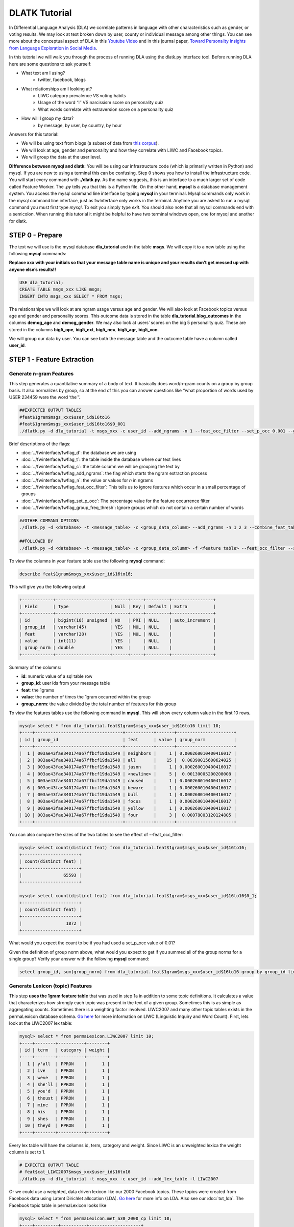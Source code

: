 .. _tut_dla:
==============
DLATK Tutorial
==============

In Differential Language Analysis (DLA) we correlate patterns in language with other characteristics such as gender, or voting results.  We may look at text broken down by user, county or individual message among other things.  You can see more about the conceptual aspect of DLA in this `Youtube Video <https://www.google.com/url?q=https%3A%2F%2Fwww.youtube.com%2Fwatch%3Fv%3DZdTeDED9h-w>`_ and in this journal paper, `Toward Personality Insights from Language Exploration in Social Media <http://wwbp.org/papers/sam2013-dla.pdf>`_.

In this tutorial we will walk you through the process of running DLA using the dlatk.py interface tool. Before running DLA here are some questions to ask yourself:

* What text am I using?
	* twitter, facebook, blogs
* What relationships am I looking at?
	* LIWC category prevalence VS voting habits
	* Usage of the word “I” VS narcissism score on personality quiz
	* What words correlate with extraversion score on a personality quiz
* How will I group my data?
	* by message, by user, by country, by hour

Answers for this tutorial:

* We will be using text from blogs (a subset of data from `this corpus <http://u.cs.biu.ac.il/~koppel/BlogCorpus.htm>`_).
* We will look at age, gender and personality and how they correlate with LIWC and Facebook topics.
* We will group the data at the user level. 

**Difference between mysql and dlatk**: You will be using our infrastructure code (which is primarily written in Python) and mysql. If you are new to using a terminal this can be confusing. Step 0 shows you how to install the infrastructure code. You will start every command with **./dlatk.py**. As the name suggests, this is an interface to a much larger set of code called Feature Worker. The *.py* tells you that this is a Python file. On the other hand, **mysql** is a database management system. You access the mysql command line interface by typing **mysql** in your terminal. Mysql commands only work in the mysql command line interface, just as fwInterface only works in the terminal. Anytime you are asked to run a mysql command you must first type *mysql*. To exit you simply type *exit*. You should also note that all mysql commands end with a semicolon. When running this tutorial it might be helpful to have two terminal windows open, one for mysql and another for dlatk. 

STEP 0 - Prepare
================

The text we will use is the mysql database **dla_tutorial** and in the table **msgs**.  We will copy it to a new table using the following **mysql** commands:	

**Replace xxx with your initials so that your message table name is unique and your results don’t get messed up with anyone else’s results!!** 

.. code-block:: mysql

 USE dla_tutorial;
 CREATE TABLE msgs_xxx LIKE msgs; 
 INSERT INTO msgs_xxx SELECT * FROM msgs;

The relationships we will look at are ngram usage versus age and gender.  We will also look at Facebook topics versus age and gender and personality scores.  This outcome data is stored in the table **dla_tutorial.blog_outcomes** in the columns **demog_age** and  **demog_gender**.  We may also look at users’ scores on the big 5 personality quiz.  These are stored in the columns **big5_ope**, **big5_ext**, **big5_neu**, **big5_agr**, **big5_con**. 

We will group our data by user. You can see both the message table and the outcome table have a column called **user_id**. 

STEP 1 - Feature Extraction
===========================

Generate n-gram Features
------------------------
This step generates a quantitative summary of a body of text.  It basically does word/n-gram counts on a group by group basis.  It also normalizes by group, so at the end of this you can answer questions like “what proportion of words used by USER 234459 were the word ‘the’”.

.. code-block:: bash

	##EXPECTED OUTPUT TABLES 
	#feat$1gram$msgs_xxx$user_id$16to16
	#feat$1gram$msgs_xxx$user_id$16to16$0_001
	./dlatk.py -d dla_tutorial -t msgs_xxx -c user_id --add_ngrams -n 1 --feat_occ_filter --set_p_occ 0.001 --group_freq_thresh 500

Brief descriptions of the flags:

* :doc:`../fwinterface/fwflag_d`: the database we are using
* :doc:`../fwinterface/fwflag_t`: the table inside the database where our text lives
* :doc:`../fwinterface/fwflag_c`: the table column we will be grouping the text by
* :doc:`../fwinterface/fwflag_add_ngrams`: the flag which starts the ngram extraction process
* :doc:`../fwinterface/fwflag_n`: the value or values for *n* in ngrams
* :doc:`../fwinterface/fwflag_feat_occ_filter`: This tells us to ignore features which occur in a small percentage of groups
* :doc:`../fwinterface/fwflag_set_p_occ`: The percentage value for the feature occurrence filter 
* :doc:`../fwinterface/fwflag_group_freq_thresh`: Ignore groups which do not contain a certain number of words
 
.. code-block:: bash

	##OTHER COMMAND OPTIONS
	./dlatk.py -d <database> -t <message_table> -c <group_data_column> --add_ngrams -n 1 2 3 --combine_feat_tables 1to3gram
	
	##FOLLOWED BY
	./dlatk.py -d <database> -t <message_table> -c <group_data_column> -f <feature table> --feat_occ_filter --set_p_occ <pocc> --group_freq_thresh <gft>

To view the columns in your feature table use the following **mysql** command:

.. code-block:: mysql

	describe feat$1gram$msgs_xxx$user_id$16to16;

This will give you the following output

.. code-block:: mysql

	+------------+---------------------+------+-----+---------+----------------+
	| Field      | Type                | Null | Key | Default | Extra          |
	+------------+---------------------+------+-----+---------+----------------+
	| id         | bigint(16) unsigned | NO   | PRI | NULL    | auto_increment |
	| group_id   | varchar(45)         | YES  | MUL | NULL    |                |
	| feat       | varchar(28)         | YES  | MUL | NULL    |                |
	| value      | int(11)             | YES  |     | NULL    |                |
	| group_norm | double              | YES  |     | NULL    |                |
	+------------+---------------------+------+-----+---------+----------------+

Summary of the columns:

* **id**: numeric value of a sql table row
* **group_id**: user ids from your message table
* **feat**: the 1grams
* **value**: the number of times the 1gram occurred within the group
* **group_norm**: the value divided by the total number of features for this group

To view the features tables use the following command in **mysql**. This will show every column value in the first 10 rows.

.. code-block:: mysql

	mysql> select * from dla_tutorial.feat$1gram$msgs_xxx$user_id$16to16 limit 10;
	+----+----------------------------------+-----------+-------+----------------------+
	| id | group_id                         | feat      | value | group_norm           |
	+----+----------------------------------+-----------+-------+----------------------+
	|  1 | 003ae43fae340174a67ffbcf19da1549 | neighbors |     1 | 0.000260010400416017 |
	|  2 | 003ae43fae340174a67ffbcf19da1549 | all       |    15 |  0.00390015600624025 |
	|  3 | 003ae43fae340174a67ffbcf19da1549 | jason     |     1 | 0.000260010400416017 |
	|  4 | 003ae43fae340174a67ffbcf19da1549 | <newline> |     5 |  0.00130005200208008 |
	|  5 | 003ae43fae340174a67ffbcf19da1549 | caused    |     1 | 0.000260010400416017 |
	|  6 | 003ae43fae340174a67ffbcf19da1549 | beware    |     1 | 0.000260010400416017 |
	|  7 | 003ae43fae340174a67ffbcf19da1549 | bull      |     1 | 0.000260010400416017 |
	|  8 | 003ae43fae340174a67ffbcf19da1549 | focus     |     1 | 0.000260010400416017 |
	|  9 | 003ae43fae340174a67ffbcf19da1549 | yellow    |     1 | 0.000260010400416017 |
	| 10 | 003ae43fae340174a67ffbcf19da1549 | four      |     3 |  0.00078003120124805 | 
	+----+----------------------------------+-----------+-------+----------------------+

You can also compare the sizes of the two tables to see the effect of --feat_occ_filter:

.. code-block:: mysql

	mysql> select count(distinct feat) from dla_tutorial.feat$1gram$msgs_xxx$user_id$16to16;
	+----------------------+
	| count(distinct feat) |
	+----------------------+
	|                65593 |
	+----------------------+

	mysql> select count(distinct feat) from dla_tutorial.feat$1gram$msgs_xxx$user_id$16to16$0_1;
	+----------------------+
	| count(distinct feat) |
	+----------------------+
	|                 1872 |
	+----------------------+

What would you expect the count to be if you had used a set_p_occ value of 0.01? 

Given the definition of group norm above, what would you expect to get if you summed all of the group norms for a single group? Verify your answer with the following **mysql** command:

.. code-block:: mysql

	select group_id, sum(group_norm) from dla_tutorial.feat$1gram$msgs_xxx$user_id$16to16 group by group_id limit 10;

Generate Lexicon (topic) Features
---------------------------------
This step **uses the 1gram feature table** that was used in step 1a in addition to some topic definitions.  It calculates a value that characterizes how strongly each topic was present in the text of a given group.  Sometimes this is as simple as aggregating counts.  Sometimes there is a weighting factor involved.  LIWC2007 and many other topic tables exists in the permaLexicon database schema. `Go here <http://www.liwc.net/>`_ for more information on LIWC (Linguistic Inquiry and Word Count). First, lets look at the LIWC2007 lex table:

.. code-block:: mysql

	mysql> select * from permaLexicon.LIWC2007 limit 10;
	+----+--------+----------+--------+
	| id | term   | category | weight |
	+----+--------+----------+--------+
	|  1 | y'all  | PPRON    |      1 |
	|  2 | ive    | PPRON    |      1 |
	|  3 | weve   | PPRON    |      1 |
	|  4 | she'll | PPRON    |      1 |
	|  5 | you'd  | PPRON    |      1 |
	|  6 | thoust | PPRON    |      1 |
	|  7 | mine   | PPRON    |      1 |
	|  8 | his    | PPRON    |      1 |
	|  9 | shes   | PPRON    |      1 |
	| 10 | theyd  | PPRON    |      1 |
	+----+--------+----------+--------+

Every lex table will have the columns id, term, category and weight. Since LIWC is an unweighted lexica the weight column is set to 1.

.. code-block:: bash

	# EXPECTED OUTPUT TABLE
	# feat$cat_LIWC2007$msgs_xxx$user_id$16to16
	./dlatk.py -d dla_tutorial -t msgs_xxx -c user_id --add_lex_table -l LIWC2007

Or we could use a weighted, data driven lexicon like our 2000 Facebook topics. These topics were created from Facebook data using Latent Dirichlet allocation (LDA). `Go here <https://en.wikipedia.org/wiki/Latent_Dirichlet_allocation>`_ for more info on LDA. Also see our :doc:`tut_lda`. The Facebook topic table in permaLexicon looks like

.. code-block:: mysql

	mysql> select * from permaLexicon.met_a30_2000_cp limit 10;
	+----+---------+----------+--------------------+
	| id | term    | category | weight             |
	+----+---------+----------+--------------------+
	|  1 | ce      | 344      |  0.000162284972412 |
	|  2 | concept | 344      |  0.000556947925369 |
	|  3 | cough   | 344      | 0.0000711541198235 |
	|  4 | bring   | 344      |   0.00570741964554 |
	|  5 | finest  | 344      |  0.000520020800832 |
	|  6 | human   | 344      | 0.0000762679547477 |
	|  7 | winds   | 344      |   0.00839234198794 |
	|  8 | faster  | 344      |  0.000218674830527 |
	|  9 | halfway | 344      |  0.000872790748418 |
	| 10 | blow    | 344      |    0.0120238095238 |
	+----+---------+----------+--------------------+

The main differences to notice are the category names and the weights. Since this lexica was produced using a data driven approach we make no attempt to label the categories (for example, in LIWC above we see the category 'personal pronouns'). Also, this lexica contains weight in the form of conditional probabilities. We now apply this to our message set:

.. code-block:: bash

	# EXPECTED OUTPUT TABLE
	# feat$cat_met_a30_2000_cp$msgs_xxx$user_id$16to16
	./dlatk.py -d dla_tutorial -t msgs_xxx -c user_id --add_lex_table -l met_a30_2000_cp --weighted_lexicon

Brief descriptions of the flags:

* :doc:`../fwinterface/fwflag_add_lex_table`: 
* :doc:`../fwinterface/fwflag_l`: 
* :doc:`../fwinterface/fwflag_weighted_lexicon`: 

Note -  for *LIWC2007* we are NOT using weights, but we are for *met_a30_2000_cp*.
Note - dlatk pieces together the expected name of the 1gram table using the information you give it in the -d, -t, and -c options 
Note - in the table name *met_a30_2000_cp*, met stands for messages english tokenizen, a30 stands for alpha = 30 (a tuning parameter in the LDA process) and 2000 means there are 2000 topics.

In general use the following syntax (*permaLexicon* is a database where all of our lexica are stored):

.. code-block:: bash

	## GENERAL SYNTAX FOR CREATING LEXICON FEATURE TABLES
	./dlatk.py -d <db> -t <msg_tbl> -c <grp_col> --add_lex_table -l <topic_tbl_from_permalexicon> [--weighted_lexicon]

Again, you can view the tables with the following **mysql** commands:

.. code-block:: mysql

	select * from dla_tutorial.feat$cat_met_a30_2000_cp_w$msgs_xxx$user_id$16to16 limit 10;
	select * from dla_tutorial.feat$cat_LIWC2007$msgs_xxx$user_id$16to16 limit 10;

What should the group norms sum to for a single group in the lexicon tables? Will this be the same as above? Why or why not?

.. code-block:: mysql

	select group_id, sum(group_norm) from dla_tutorial.feat$cat_met_a30_2000_cp_w$msgs_xxx$user_id$16to16 group by group_id limit 10;
	select group_id, sum(group_norm) from dla_tutorial.feat$cat_LIWC2007$msgs_xxx$user_id$16to16 group by group_id limit 10;

STEP 2 - Insights (DLA): Correlate features with outcomes
=========================================================

This step takes the quantified/summarized text and examines/uses relationships with information about the group.  One basic output is a correlation matrix in html format. You may need to download a program such as WinSCP to transfer the output files from our server to your computer in order to view the output.  

.. code-block:: bash

	./dlatk.py -d dla_tutorial -t msgs_xxx -c user_id \ 
	-f 'feat$cat_LIWC2007$msgs_xxx$user_id$16to16' \ 
	 --outcome_table blog_outcomes \ 
	 --group_freq_thresh 500 \ 
	 --outcomes demog_age demog_gender \ 
	 --output_name xxx_output --rmatrix --sort --csv

Brief descriptions of the flags:

* :doc:`../fwinterface/fwflag_outcome_table`: 
* :doc:`../fwinterface/fwflag_outcomes`: 
* :doc:`../fwinterface/fwflag_rmatrix`: 
* :doc:`../fwinterface/fwflag_sort`: 
* :doc:`../fwinterface/fwflag_csv`:

Output will be written to the file **xxx_output.csv** and **xxx_output.html**. The csv output should look like 

.. code-block:: bash

	feature,demog_age,p,N,freq,demog_gender,p,N,freq
	ACHIEV,0.10453337969466858,1.2486251420175023,499,24061,-0.1327959917320303,0.18924871053777773,499,24061
	ADVERBS,-0.097823107908957693,1.8490497097147072,499,77661,0.091427449910103736,2.6369379754861826,499,77661
	AFFECT,-0.060118741047985133,11.519149773307243,499,133155,0.094864627490032188,2.1840596807077146,499,133155

The HTML file should look like this when opened in a browser:
Attach:rmatrix_output.png

In this example, positive value for age correlates with older age, and negative correlates with younger. Similarly, a positive value for gender indicates correlation with female, and a negative value correlates with male. 
Or using the Facebook topics and creating topic tag clouds:

.. code-block:: bash

	./dlatk.py -d dla_tutorial -t msgs_xxx -c user_id \ 
	-f 'feat$cat_met_a30_2000_cp_w$msgs_xxx$user_id$16to16' \ 
	 --outcome_table blog_outcomes  --group_freq_thresh 500 \ 
	 --outcomes demog_age demog_gender --output_name xxx_output \ 
	 --topic_tagcloud --make_topic_wordcloud --topic_lexicon met_a30_2000_freq_t50ll \ 
	--tagcloud_colorscheme bluered

Brief descriptions of the flags:

* :doc:`../fwinterface/fwflag_topic_tagcloud`: 
* :doc:`../fwinterface/fwflag_make_topic_wordcloud`: 
* :doc:`../fwinterface/fwflag_topic_lexicon`: 
* :doc:`../fwinterface/fwflag_tagcloud_colorscheme`: 

The following line will be printed to the screen:

.. code-block:: bash

	Yielding norms with zeros (500 groups * 2000 feats).

This tells us that we have 500 users (since our -c field is user_id) each with 2000 features. The 2000 features comes from the fact that we are working with 2000 Facebook topics.  Looking in MySQL we see that we have 500 users total in our dataset:

.. code-block:: mysql

	mysql> select count(distinct user_id) from msgs_xxx;
	+-------------------------+
	| count(distinct user_id) |
	+-------------------------+
	|                     500 |
	+-------------------------+

This means that every user in our dataset passes the group frequency threshold, i.e., each user has at least 500 words. If we were to set the group frequency threshold to 5000 we would see:

.. code-block:: bash

	Yielding norms with zeros (125 groups * 2000 feats).

Output will be written to the file **xxx_output_topic_tagcloud.txt**. The topic tagcloud output will be in a directory called *xxx_output_topic_tagcloud_wordclouds*

|| border=1
||! Topics most correlated with outcome !||
||! Outcome ||! Positive Correlation ||! Negative Correlation ||
|| Gender ||  Attach:gender_pos.png || Attach:gender_neg.png ||
|| Age    ||  Attach:age_pos.png ||  Attach:age_neg.png ||

Here is the general syntax for some other commands:

.. code-block:: bash

	####MAKE WORDCLOUDS
	./dlatk.py -d <db> -t <msg_tbl> -c <grp_col> -f <feat_tbl>  \ 
	 --outcome_table <table_with_group_info>  \ 
	 --outcomes <list of outcomes separated by spaces>  \ 
	 --output_name <desired_output_name> --tagcloud --make_wordclouds 

.. code-block:: bash

	####MAKE TOPIC WORDCLOUDS 
	./dlatk.py -d <db> -t <msg_tbl> -c <grp_col> -f <feat_tbl>  \ 
	 --outcome_table <table_with_group_info>  \ 
	 --outcomes <list of outcomes separated by spaces>  \ 
	 --output_name <desired_output_name> --topic_tagcloud --make_topic_wordcloud 
	 --topic_lexicon <lex_table>


Continuing on...
================
More information about dlatk's interface can be found in the following places: 

* :doc:`dlatkinterface_ordered`
* Next tutorial: :doc:`tut_pred`